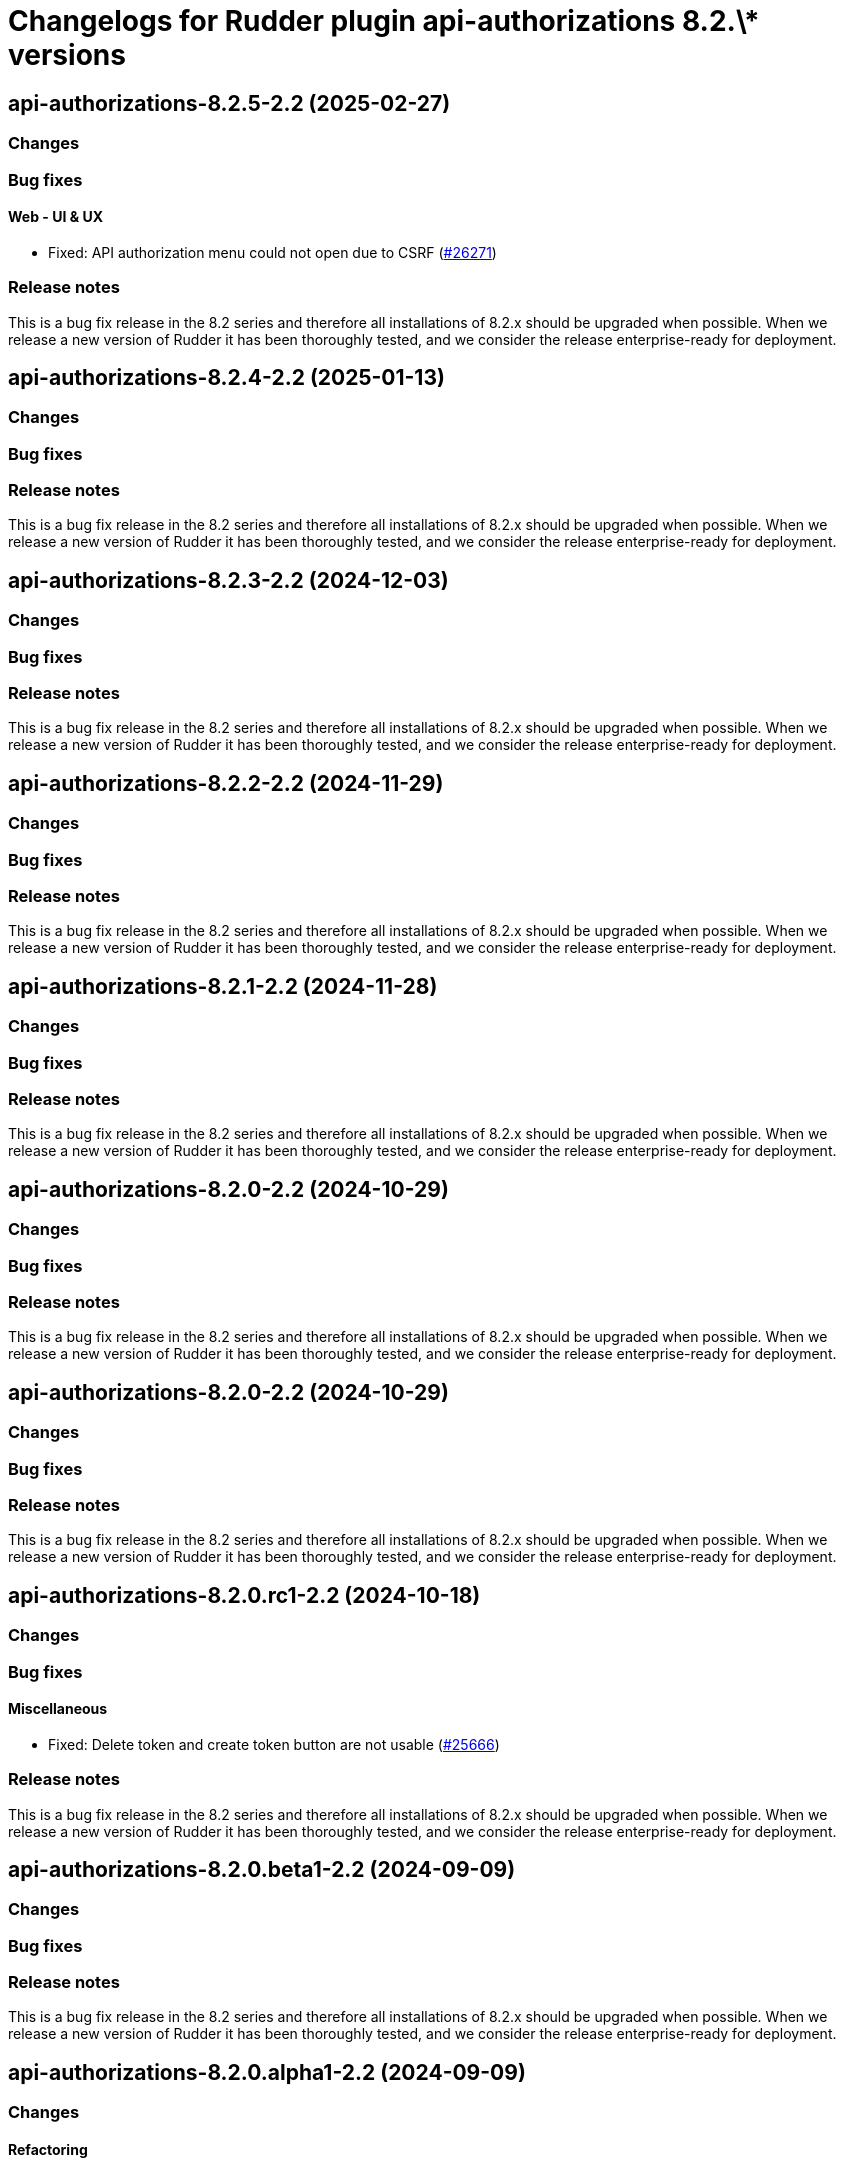 = Changelogs for Rudder plugin api-authorizations 8.2.\* versions

== api-authorizations-8.2.5-2.2 (2025-02-27)

=== Changes


=== Bug fixes

==== Web - UI & UX

* Fixed: API authorization menu could not open due to CSRF
    (https://issues.rudder.io/issues/26271[#26271])

=== Release notes

This is a bug fix release in the 8.2 series and therefore all installations of 8.2.x should be upgraded when possible. When we release a new version of Rudder it has been thoroughly tested, and we consider the release enterprise-ready for deployment.

== api-authorizations-8.2.4-2.2 (2025-01-13)

=== Changes


=== Bug fixes

=== Release notes

This is a bug fix release in the 8.2 series and therefore all installations of 8.2.x should be upgraded when possible. When we release a new version of Rudder it has been thoroughly tested, and we consider the release enterprise-ready for deployment.

== api-authorizations-8.2.3-2.2 (2024-12-03)

=== Changes


=== Bug fixes

=== Release notes

This is a bug fix release in the 8.2 series and therefore all installations of 8.2.x should be upgraded when possible. When we release a new version of Rudder it has been thoroughly tested, and we consider the release enterprise-ready for deployment.

== api-authorizations-8.2.2-2.2 (2024-11-29)

=== Changes


=== Bug fixes

=== Release notes

This is a bug fix release in the 8.2 series and therefore all installations of 8.2.x should be upgraded when possible. When we release a new version of Rudder it has been thoroughly tested, and we consider the release enterprise-ready for deployment.

== api-authorizations-8.2.1-2.2 (2024-11-28)

=== Changes


=== Bug fixes

=== Release notes

This is a bug fix release in the 8.2 series and therefore all installations of 8.2.x should be upgraded when possible. When we release a new version of Rudder it has been thoroughly tested, and we consider the release enterprise-ready for deployment.

== api-authorizations-8.2.0-2.2 (2024-10-29)

=== Changes


=== Bug fixes

=== Release notes

This is a bug fix release in the 8.2 series and therefore all installations of 8.2.x should be upgraded when possible. When we release a new version of Rudder it has been thoroughly tested, and we consider the release enterprise-ready for deployment.

== api-authorizations-8.2.0-2.2 (2024-10-29)

=== Changes


=== Bug fixes

=== Release notes

This is a bug fix release in the 8.2 series and therefore all installations of 8.2.x should be upgraded when possible. When we release a new version of Rudder it has been thoroughly tested, and we consider the release enterprise-ready for deployment.

== api-authorizations-8.2.0.rc1-2.2 (2024-10-18)

=== Changes


=== Bug fixes

==== Miscellaneous

* Fixed: Delete token and create token button are not usable
    (https://issues.rudder.io/issues/25666[#25666])

=== Release notes

This is a bug fix release in the 8.2 series and therefore all installations of 8.2.x should be upgraded when possible. When we release a new version of Rudder it has been thoroughly tested, and we consider the release enterprise-ready for deployment.

== api-authorizations-8.2.0.beta1-2.2 (2024-09-09)

=== Changes


=== Bug fixes

=== Release notes

This is a bug fix release in the 8.2 series and therefore all installations of 8.2.x should be upgraded when possible. When we release a new version of Rudder it has been thoroughly tested, and we consider the release enterprise-ready for deployment.

== api-authorizations-8.2.0.alpha1-2.2 (2024-09-09)

=== Changes


==== Refactoring

* Update scala plugin dependencies
    (https://issues.rudder.io/issues/24771[#24771])

=== Bug fixes

=== Release notes

This is a bug fix release in the 8.2 series and therefore all installations of 8.2.x should be upgraded when possible. When we release a new version of Rudder it has been thoroughly tested, and we consider the release enterprise-ready for deployment.

